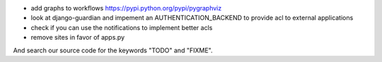 
* add graphs to workflows https://pypi.python.org/pypi/pygraphviz

* look at django-guardian and impement an AUTHENTICATION_BACKEND to provide acl to external applications

* check if you can use the notifications to implement better acls

* remove sites in favor of apps.py

And search our source code for the keywords "TODO" and "FIXME".
